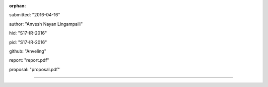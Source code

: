 :orphan:

submitted: "2016-04-16"

author: "Anvesh Nayan Lingampalli"

hid: "S17-IR-2016"

pid: "S17-IR-2016"

github: "Anveling"

report: "report.pdf"

proposal: "proposal.pdf"

--------------------------------------------------------------------------------
